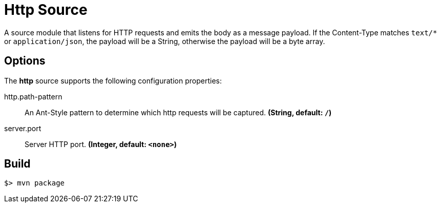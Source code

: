 //tag::ref-doc[]
= Http Source

A source module that listens for HTTP requests and emits the body as a message payload.
If the Content-Type matches `text/*` or `application/json`, the payload will be a String,
otherwise the payload will be a byte array.

== Options

The **$$http$$** $$source$$ supports the following configuration properties:

//tag::configuration-properties[]
$$http.path-pattern$$:: $$An Ant-Style pattern to determine which http requests will be captured.$$ *($$String$$, default: `/`)*
$$server.port$$:: $$Server HTTP port.$$ *($$Integer$$, default: `<none>`)*
//end::configuration-properties[]

//end::ref-doc[]
== Build

```
$> mvn package
```

